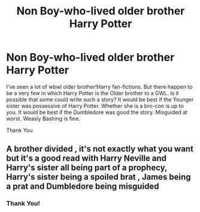 #+TITLE: Non Boy-who-lived older brother Harry Potter

* Non Boy-who-lived older brother Harry Potter
:PROPERTIES:
:Author: Eternal_Asura
:Score: 4
:DateUnix: 1599468204.0
:DateShort: 2020-Sep-07
:FlairText: Request
:END:
I've seen a lot of wbwl older brother!Harry fan-fictions. But there happen to be a very few in which Harry Potter is the Older brother to a GWL. Is it possible that some could write such a story? It would be best if the Younger sister was possessive of Harry Potter. Whether she is a bro-con is up to you. It would be best if the Dumbledore was good the story. Misguided at worst. Weasly Bashing is fine.

Thank You


** A brother divided , it's not exactly what you want but it's a good read with Harry Neville and Harry's sister all being part of a prophecy, Harry's sister being a spoiled brat , James being a prat and Dumbledore being misguided
:PROPERTIES:
:Author: chicken1998
:Score: 1
:DateUnix: 1599527463.0
:DateShort: 2020-Sep-08
:END:

*** Thank You!
:PROPERTIES:
:Author: Eternal_Asura
:Score: 1
:DateUnix: 1599665520.0
:DateShort: 2020-Sep-09
:END:
